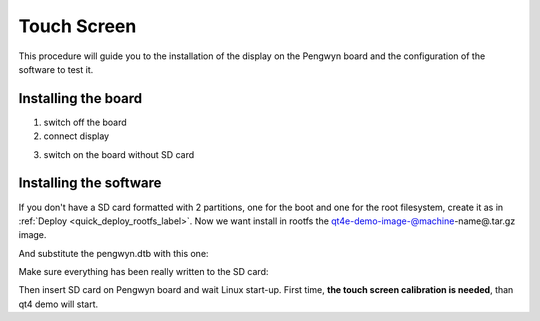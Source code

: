 Touch Screen
============

This procedure will guide you to the installation of the display on the Pengwyn board and the configuration of the software to test it.

.. image:: _static/display-1.png

Installing the board
--------------------

1. switch off the board

2. connect display

.. image:: _static/display-2.png

3. switch on the board without SD card


Installing the software
-----------------------

If you don't have a SD card formatted with 2 partitions, one for the boot and one for the root filesystem, create it as in :ref:`Deploy <quick_deploy_rootfs_label>`. Now we want install in rootfs the qt4e-demo-image-@machine-name@.tar.gz image.

.. host::

 | sudo tar -zxf ~/architech_sdk/architech/@board-alias@/yocto/tmp/deploy/images/@machine-name@/qt4e-demo-image-@machine-name@.tar.gz -C /path/to/sdcard/rootfs

And substitute the pengwyn.dtb with this one:

.. host::

 | sudo cp ~/architech_sdk/architech/@board-alias@/yocto/tmp/deploy/images/@machine-name@/zImage-pengwyn-touch.dtb /path/to/sdcard/boot/pengwyn.dtb

Make sure everything has been really written to the SD card:

.. host::

 | sync

Then insert SD card on Pengwyn board and wait Linux start-up. First time, **the touch screen calibration is needed**, than qt4 demo will start.

